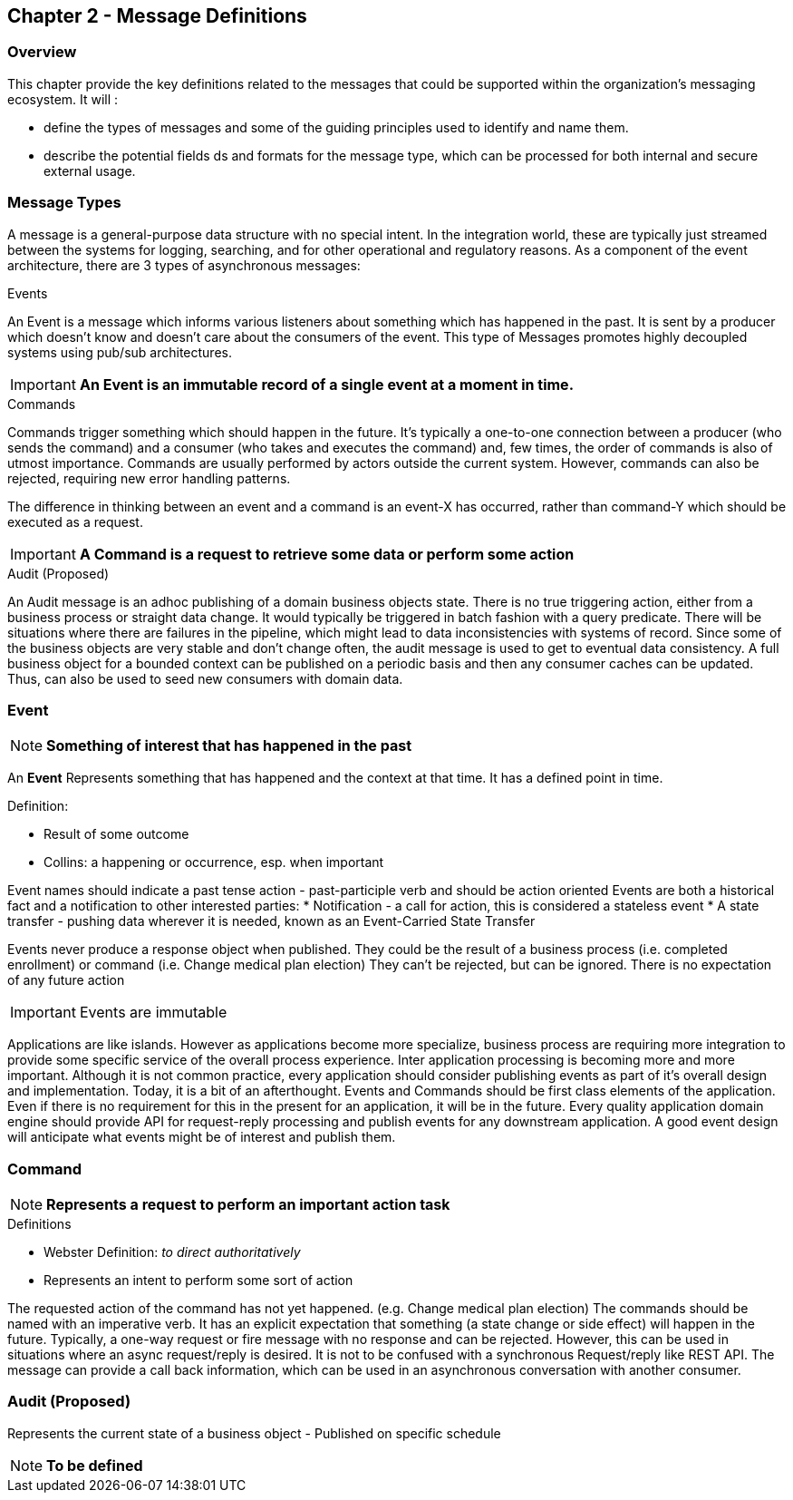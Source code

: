 == Chapter 2 - Message Definitions ==

=== Overview ===

This chapter provide the key definitions related to the messages that could be supported within the organization's messaging ecosystem. 
It will :

* define the types of messages and some of the guiding principles used to identify and name them. 
* describe the potential fields ds and formats for the message type, which can be processed for both internal and secure external usage. 


=== Message Types ===
A message is a general-purpose data structure with no special intent. 
In the integration world, these are typically just streamed between the systems for logging, searching, and for other operational and regulatory reasons.
As a component of the event architecture, there are 3 types of asynchronous messages:

.Events
An Event is a message which informs various listeners about something which has happened in the past. 
It is sent by a producer which doesn't know and doesn't care about the consumers of the event. 
This type of Messages promotes highly decoupled systems using pub/sub architectures.  

====
[IMPORTANT]
*An Event is an immutable record of a single event at a moment in time.*
====

.Commands
Commands trigger something which should happen in the future. 
It's typically a one-to-one connection between a producer (who sends the command) and a consumer (who takes and executes the command) and, few times, the order of commands is also of utmost importance. 
Commands are usually performed by actors outside the current system. 
However, commands can also be rejected, requiring new error handling patterns.

The difference in thinking between an event and a command is an event-X has occurred, rather than command-Y which should be executed as a request.

====
[IMPORTANT]
*A Command is a request to retrieve some data or perform some action*
====

.Audit (Proposed)
An Audit message is an adhoc publishing of a domain business objects state. 
There is no true triggering action, either from a business process or straight data change. 
It would typically be triggered in batch fashion with a query predicate. 
There will be situations where there are failures in the pipeline, which might lead to data inconsistencies with systems of record. 
Since some of the business objects are very stable and don't change often, the audit message is used to get to eventual data consistency. 
A full business object for a bounded context can be published on a periodic basis and then any consumer caches can be updated. 
Thus, can also be used to seed new consumers with domain data.

<<<
=== Event ===

====
[NOTE]
*Something of interest that has happened in the past*
====

An *Event* Represents something that has happened and the context at that time.
It has a defined point in time.

.Definition:
* Result of some outcome
* Collins: a happening or occurrence, esp. when important

Event names should indicate a past tense action - past-participle verb and should be action oriented
Events are both a historical fact and a notification to other interested parties:
* Notification - a call for action, this is considered a stateless event 
* A state transfer - pushing data wherever it is needed, known as an Event-Carried State Transfer

Events never produce a response object when published.
They could be the result of a business process (i.e.  completed enrollment) or command (i.e. Change medical plan election)
They can't be rejected, but can be ignored. 
There is no expectation of any future action

====
[IMPORTANT]
Events are immutable
====

Applications are like islands. 
However as applications become more specialize, business process are requiring more integration to provide some specific service of the overall process experience.
Inter application processing is becoming more and more important.
Although it is not common practice, every application should consider publishing events as part of it's overall design and implementation. 
Today, it is a bit of an afterthought.
Events and Commands should be first class elements of the application.
Even if there is no requirement for this in the present for an application, it will be in the future. 
Every quality application domain engine should provide API for request-reply processing and publish events for any downstream application.
A good event design will anticipate what events might be of interest and publish them.

<<<

=== Command ===

====
[NOTE]
*Represents a request to perform an important action task*
====

.Definitions
* Webster Definition: _to direct authoritatively_
* Represents an intent to perform some sort of action

The requested action of the command has not yet happened. 
(e.g. Change medical plan election)
The commands should be named with an imperative verb.
It has an explicit expectation that something (a state change or side effect) will happen in the future.
Typically, a one-way request or fire message with no response and can be rejected.
However, this can be used in situations where an async request/reply is desired.
It is not to be confused with a synchronous Request/reply like REST API.
The message can  provide a call back information, which can be used in an asynchronous conversation with another consumer.


<<<
=== Audit (Proposed) ===

Represents the current state of a business object - Published on specific schedule 

====
[NOTE]
*To be defined*
====


